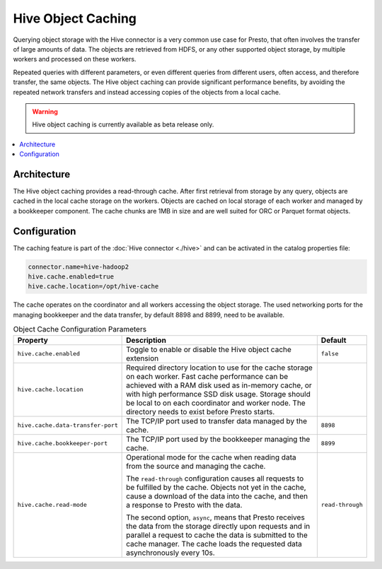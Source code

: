 ===================
Hive Object Caching
===================

Querying object storage with the Hive connector is a very common use case for
Presto, that often involves the transfer of large amounts of data. The objects
are retrieved from HDFS, or any other supported object storage, by multiple
workers and processed on these workers.

Repeated queries with different parameters, or even different queries from
different users, often access, and therefore transfer, the same objects. The
Hive object caching can provide significant performance benefits, by avoiding
the repeated network transfers and instead accessing copies of the objects from
a local cache.

.. warning::
  Hive object caching is currently available as beta release only.

.. contents::
  :local:

Architecture
------------

The Hive object caching provides a read-through cache. After first retrieval
from storage by any query, objects are cached in the local cache storage on the
workers. Objects are cached on local storage of each worker and managed by a
bookkeeper component. The cache chunks are 1MB in size and are well suited for
ORC or Parquet format objects.

Configuration
-------------

The caching feature is part of the :doc:`Hive connector <./hive>` and can be
activated in the catalog properties file:

.. code-block:: none

    connector.name=hive-hadoop2
    hive.cache.enabled=true
    hive.cache.location=/opt/hive-cache

The cache operates on the coordinator and all workers accessing the object
storage. The used networking ports for the managing bookkeeper and the data
transfer, by default 8898 and 8899, need to be available.

.. list-table:: Object Cache Configuration Parameters
  :widths: 15, 80, 5
  :header-rows: 1

  * - Property
    - Description
    - Default
  * - ``hive.cache.enabled``
    - Toggle to enable or disable the Hive object cache extension
    - ``false``
  * - ``hive.cache.location``
    - Required directory location to use for the cache storage on each worker.
      Fast cache performance can be achieved with a RAM disk used as in-memory
      cache, or with high performance SSD disk usage. Storage should be local to
      on each coordinator and worker node. The directory needs to exist before
      Presto starts.
    -
  * - ``hive.cache.data-transfer-port``
    -  The TCP/IP port used to transfer data managed by the cache.
    - ``8898``
  * - ``hive.cache.bookkeeper-port``
    -  The TCP/IP port used by the bookkeeper managing the cache.
    - ``8899``
  * - ``hive.cache.read-mode``
    - Operational mode for the cache when reading data from the source and
      managing the cache.

      The ``read-through`` configuration causes all requests to be fulfilled by
      the cache. Objects not yet in the cache, cause a download of the data into
      the cache, and then a response to Presto with the data.

      The second option, ``async``, means that Presto receives the data from the
      storage directly upon requests and in parallel a request to cache the data
      is submitted to the cache manager. The cache loads the requested data
      asynchronously every 10s.
    - ``read-through``
